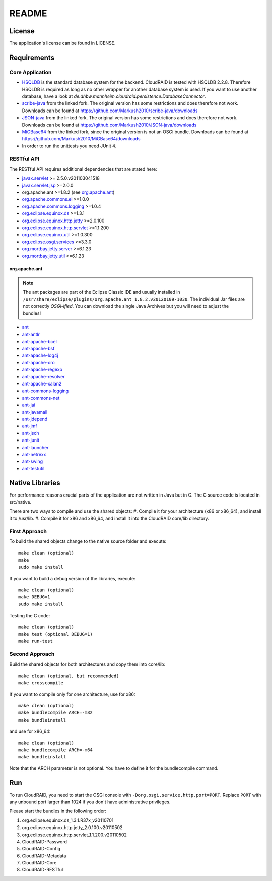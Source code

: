 ======
README
======

License
=======

The application's license can be found in LICENSE.


Requirements
============

Core Application
----------------

- `HSQLDB <http://hsqldb.org/>`_ is the standard database system for the
  backend. CloudRAID is tested with HSQLDB 2.2.8. Therefore HSQLDB is required
  as long as no other wrapper for another database system is used. If you want
  to use another database, have a look at
  `de.dhbw.mannheim.cloudraid.persistence.DatabaseConnector`.

- `scribe-java <https://github.com/Markush2010/scribe-java>`_ from the linked
  fork. The original version has some restrictions and does therefore not work.
  Downloads can be found at
  `<https://github.com/Markush2010/scribe-java/downloads>`_

- `JSON-java <https://github.com/Markush2010/JSON-java>`_ from the linked fork.
  The original version has some restrictions and does therefore not work.
  Downloads can be found at
  `<https://github.com/Markush2010/JSON-java/downloads>`_

- `MiGBase64 <https://github.com/Markush2010/MiGBase64>`_ from the
  linked fork, since the original version is not an OSGi bundle.
  Downloads can be found at
  `<https://github.com/Markush2010/MiGBase64/downloads>`_

- In order to run the unittests you need JUnit 4.

RESTful API
-----------
The RESTful API requires additional dependencies that are stated here:

- `javax.servlet
  <http://repo1.maven.org/maven2/org/eclipse/jetty/orbit/javax.servlet/2.5.0.v201103041518/javax.servlet-2.5.0.v201103041518.jar>`_
  >= 2.5.0.v201103041518
- `javax.servlet.jsp
  <http://www.java2s.com/Code/JarDownload/javax/javax.servlet.jsp_2.0.0.v201101211617.jar.zip>`_
  >=2.0.0
- org.apache.ant >=1.8.2 (see `org.apache.ant`_)
- `org.apache.commons.el
  <http://www.java2s.com/Code/JarDownload/org.apache.commons/org.apache.commons.el_1.0.0.v201101211617.jar.zip>`_
  >=1.0.0
- `org.apache.commons.logging
  <http://www.java2s.com/Code/JarDownload/org.apache.commons/org.apache.commons.logging_1.0.4.v201101211617.jar.zip>`_
  >=1.0.4
- `org.eclipse.equinox.ds
  <http://www.java2s.com/Code/JarDownload/org.eclipse.equinox/org.eclipse.equinox.ds_1.3.1.R37x_v20110701.jar.zip>`_
  >=1.3.1
- `org.eclipse.equinox.http.jetty
  <http://www.java2s.com/Code/JarDownload/org.eclipse.equinox/org.eclipse.equinox.http.jetty_2.0.100.v20110502.jar.zip>`_
  >=2.0.100
- `org.eclipse.equinox.http.servlet
  <http://www.java2s.com/Code/JarDownload/org.eclipse.equinox/org.eclipse.equinox.http.servlet_1.1.200.v20110502.jar.zip>`_
  >=1.1.200
- `org.eclipse.equinox.util
  <http://www.java2s.com/Code/JarDownload/org.eclipse.equinox/org.eclipse.equinox.util_1.0.300.v20110502.jar.zip>`_
  >=1.0.300
- `org.eclipse.osgi.services
  <http://www.java2s.com/Code/JarDownload/org.eclipse.osgi/org.eclipse.osgi.services_3.3.0.v20110513.jar.zip>`_
  >=3.3.0
- `org.mortbay.jetty.server
  <http://repo1.maven.org/maven2/org/mortbay/jetty/jetty/6.1.23/jetty-6.1.23.jar>`_
  >=6.1.23
- `org.mortbay.jetty.util
  <http://repo1.maven.org/maven2/org/mortbay/jetty/jetty-util/6.1.23/jetty-util-6.1.23.jar>`_
  >=6.1.23

org.apache.ant
^^^^^^^^^^^^^^
.. note::

   The ant packages are part of the Eclipse Classic IDE and usually installed
   in ``/usr/share/eclipse/plugins/org.apache.ant_1.8.2.v20120109-1030``. The
   individual Jar files are not correctly *OSGi-ified*. You can download the
   single Java Archives but you will need to adjust the bundles!

- `ant <http://repo1.maven.org/maven2/org/apache/ant/ant/1.8.2/ant-1.8.2.jar>`_
- `ant-antlr
  <http://repo1.maven.org/maven2/org/apache/ant/ant-antlr/1.8.2/ant-antlr-1.8.2.jar>`_
- `ant-apache-bcel
  <http://repo1.maven.org/maven2/org/apache/ant/ant-apache-bcel/1.8.2/ant-apache-bcel-1.8.2.jar>`_
- `ant-apache-bsf
  <http://repo1.maven.org/maven2/org/apache/ant/ant-apache-bsf/1.8.2/ant-apache-bsf-1.8.2.jar>`_
- `ant-apache-log4j
  <http://repo1.maven.org/maven2/org/apache/ant/ant-apache-log4j/1.8.2/ant-apache-log4j-1.8.2.jar>`_
- `ant-apache-oro
  <http://repo1.maven.org/maven2/org/apache/ant/ant-apache-oro/1.8.2/ant-apache-oro-1.8.2.jar>`_
- `ant-apache-regexp
  <http://repo1.maven.org/maven2/org/apache/ant/ant-apache-regexp/1.8.2/ant-apache-regexp-1.8.2.jar>`_
- `ant-apache-resolver
  <http://repo1.maven.org/maven2/org/apache/ant/ant-apache-resolver/1.8.2/ant-apache-resolver-1.8.2.jar>`_
- `ant-apache-xalan2
  <http://repo1.maven.org/maven2/org/apache/ant/ant-apache-xalan2/1.8.2/ant-apache-xalan2-1.8.2.jar>`_
- `ant-commons-logging
  <http://repo1.maven.org/maven2/org/apache/ant/ant-commons-logging/1.8.2/ant-commons-logging-1.8.2.jar>`_
- `ant-commons-net
  <http://repo1.maven.org/maven2/org/apache/ant/ant-commons-net/1.8.2/ant-commons-net-1.8.2.jar>`_
- `ant-jai
  <http://repo1.maven.org/maven2/org/apache/ant/ant-jai/1.8.2/ant-jai-1.8.2.jar>`_
- `ant-javamail
  <http://repo1.maven.org/maven2/org/apache/ant/ant-javamail/1.8.2/ant-javamail-1.8.2.jar>`_
- `ant-jdepend
  <http://repo1.maven.org/maven2/org/apache/ant/ant-jdepend/1.8.2/ant-jdepend-1.8.2.jar>`_
- `ant-jmf
  <http://repo1.maven.org/maven2/org/apache/ant/ant-jmf/1.8.2/ant-jmf-1.8.2.jar>`_
- `ant-jsch
  <http://repo1.maven.org/maven2/org/apache/ant/ant-jsch/1.8.2/ant-jsch-1.8.2.jar>`_
- `ant-junit
  <http://repo1.maven.org/maven2/org/apache/ant/ant-junit/1.8.2/ant-junit-1.8.2.jar>`_
- `ant-launcher
  <http://repo1.maven.org/maven2/org/apache/ant/ant-launcher/1.8.2/ant-launcher-1.8.2.jar>`_
- `ant-netrexx
  <http://repo1.maven.org/maven2/org/apache/ant/ant-netrexx/1.8.2/ant-netrexx-1.8.2.jar>`_
- `ant-swing
  <http://repo1.maven.org/maven2/org/apache/ant/ant-swing/1.8.2/ant-swing-1.8.2.jar>`_
- `ant-testutil
  <http://repo1.maven.org/maven2/org/apache/ant/ant-testutil/1.8.2/ant-testutil-1.8.2.jar>`_

Native Libraries
================

For performance reasons crucial parts of the application are not written
in Java but in C.  The C source code is located in src/native.

There are two ways to compile and use the shared objects:
#. Compile it for your architecture (x86 or x86_64), and install it to /usr/lib.
#. Compile it for x86 and x86_64, and install it into the CloudRAID core/lib directory.

First Approach
--------------

To build the shared objects change to the native source folder and
execute::

   make clean (optional)
   make
   sudo make install

If you want to build a debug version of the libraries, execute::

   make clean (optional)
   make DEBUG=1
   sudo make install

Testing the C code::

   make clean (optional)
   make test (optional DEBUG=1)
   make run-test

Second Approach
---------------

Build the shared objects for both architectures and copy them
into core/lib::

   make clean (optional, but recommended)
   make crosscompile

If you want to compile only for one architecture, use for x86::

   make clean (optional)
   make bundlecompile ARCH=-m32
   make bundleinstall

and use for x86_64::

   make clean (optional)
   make bundlecompile ARCH=-m64
   make bundleinstall

Note that the ARCH parameter is not optional. You have to define it for the bundlecompile command.

Run
===

To run CloudRAID, you need to start the OSGi console with
``-Dorg.osgi.service.http.port=PORT``. Replace ``PORT`` with any unbound port
larger than 1024 if you don't have administrative privileges.

Please start the bundles in the following order:

#. org.eclipse.equinox.ds_1.3.1.R37x_v20110701
#. org.eclipse.equinox.http.jetty_2.0.100.v20110502
#. org.eclipse.equinox.http.servlet_1.1.200.v20110502
#. CloudRAID-Password
#. CloudRAID-Config
#. CloudRAID-Metadata
#. CloudRAID-Core
#. CloudRAID-RESTful
